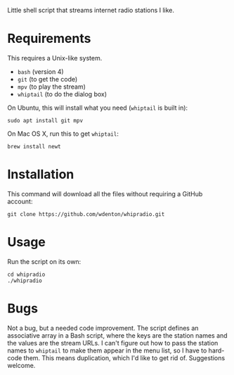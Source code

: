 Little shell script that streams internet radio stations I like.

[[file:whipradio-screenshot.png]]

* Requirements

This requires a Unix-like system.

+ ~bash~ (version 4)
+ ~git~ (to get the code)
+ ~mpv~ (to play the stream)
+ ~whiptail~ (to do the dialog box)

On Ubuntu, this will install what you need (~whiptail~ is built in):

#+begin_src shell
sudo apt install git mpv
#+end_src

On Mac OS X, run this to get ~whiptail~:

#+begin_src shell
brew install newt
#+end_src

* Installation

This command will download all the files without requiring a GitHub account:

#+begin_src shell
git clone https://github.com/wdenton/whipradio.git
#+end_src

* Usage

Run the script on its own:

#+begin_src shell
cd whipradio
./whipradio
#+end_src

* Bugs

Not a bug, but a needed code improvement.  The script defines an associative array in a Bash script, where the keys are the station names and the values are the stream URLs.  I can't figure out how to pass the station names to ~whiptail~ to make them appear in the menu list, so I have to hard-code them.  This means duplication, which I'd like to get rid of.  Suggestions welcome.
